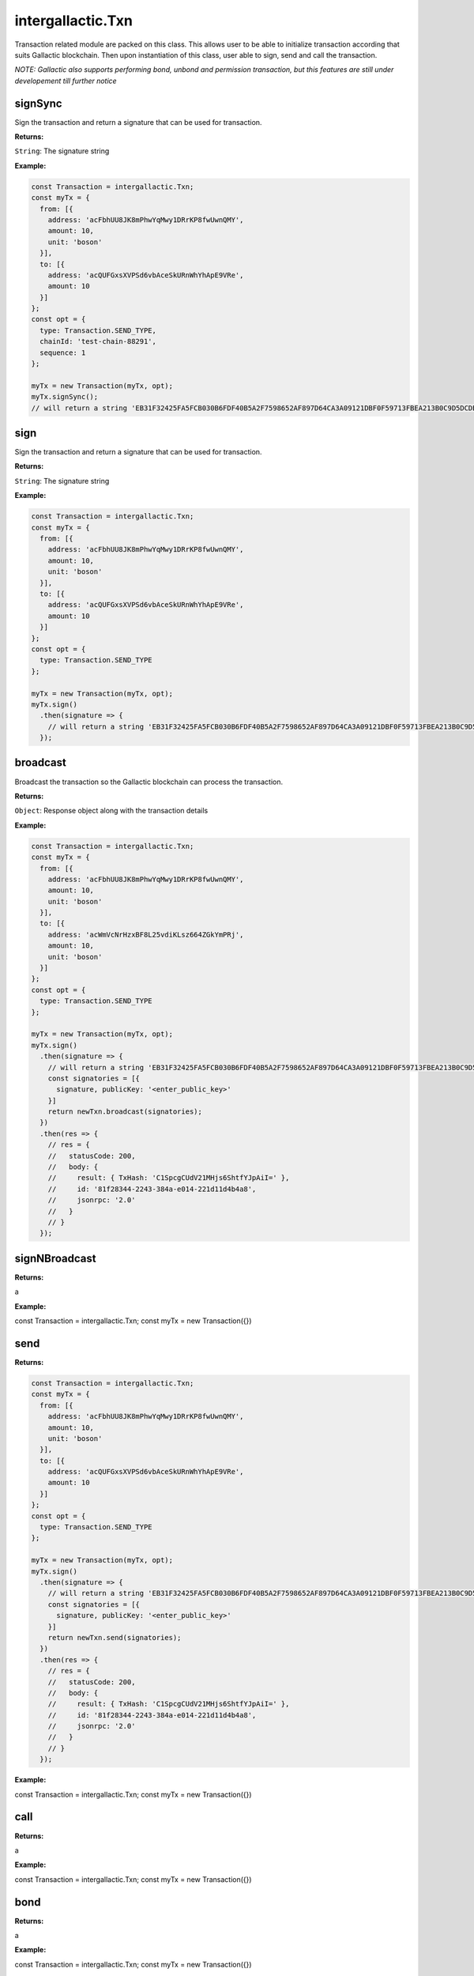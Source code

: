.. _txn:

===================
intergallactic.Txn
===================

Transaction related module are packed on this class. This allows user to be able
to initialize transaction according that suits Gallactic blockchain. Then upon
instantiation of this class, user able to sign, send and call the transaction.

*NOTE: Gallactic also supports performing bond, unbond and permission transaction, but
this features are still under developement till further notice*

signSync
========
Sign the transaction and return a signature that can be used for transaction.

**Returns:**

``String``: The signature string

**Example:**

.. code-block:: javascript

  const Transaction = intergallactic.Txn;
  const myTx = {
    from: [{
      address: 'acFbhUU8JK8mPhwYqMwy1DRrKP8fwUwnQMY',
      amount: 10,
      unit: 'boson'
    }],
    to: [{
      address: 'acQUFGxsXVPSd6vbAceSkURnWhYhApE9VRe',
      amount: 10
    }]
  };
  const opt = {
    type: Transaction.SEND_TYPE,
    chainId: 'test-chain-88291',
    sequence: 1
  };

  myTx = new Transaction(myTx, opt);
  myTx.signSync();
  // will return a string 'EB31F32425FA5FCB030B6FDF40B5A2F7598652AF897D64CA3A09121DBF0F59713FBEA213B0C9D5DCDB56746F2DF22EA4170451714CA3949F22BEBA7DB4C4F00C'


sign
=====
Sign the transaction and return a signature that can be used for transaction.

**Returns:**

``String``: The signature string

**Example:**

.. code-block:: javascript

  const Transaction = intergallactic.Txn;
  const myTx = {
    from: [{
      address: 'acFbhUU8JK8mPhwYqMwy1DRrKP8fwUwnQMY',
      amount: 10,
      unit: 'boson'
    }],
    to: [{
      address: 'acQUFGxsXVPSd6vbAceSkURnWhYhApE9VRe',
      amount: 10
    }]
  };
  const opt = {
    type: Transaction.SEND_TYPE
  };

  myTx = new Transaction(myTx, opt);
  myTx.sign()
    .then(signature => {
      // will return a string 'EB31F32425FA5FCB030B6FDF40B5A2F7598652AF897D64CA3A09121DBF0F59713FBEA213B0C9D5DCDB56746F2DF22EA4170451714CA3949F22BEBA7DB4C4F00C'
    });


broadcast
=========
Broadcast the transaction so the Gallactic blockchain can process the transaction.

**Returns:**

``Object``: Response object along with the transaction details

**Example:**

.. code-block:: javascript

  const Transaction = intergallactic.Txn;
  const myTx = {
    from: [{
      address: 'acFbhUU8JK8mPhwYqMwy1DRrKP8fwUwnQMY',
      amount: 10,
      unit: 'boson'
    }],
    to: [{
      address: 'acWmVcNrHzxBF8L25vdiKLsz664ZGkYmPRj',
      amount: 10,
      unit: 'boson'
    }]
  };
  const opt = {
    type: Transaction.SEND_TYPE
  };

  myTx = new Transaction(myTx, opt);
  myTx.sign()
    .then(signature => {
      // will return a string 'EB31F32425FA5FCB030B6FDF40B5A2F7598652AF897D64CA3A09121DBF0F59713FBEA213B0C9D5DCDB56746F2DF22EA4170451714CA3949F22BEBA7DB4C4F00C'
      const signatories = [{
        signature, publicKey: '<enter_public_key>'
      }]
      return newTxn.broadcast(signatories);
    })
    .then(res => {
      // res = {
      //   statusCode: 200,
      //   body: {
      //     result: { TxHash: 'C1SpcgCUdV21MHjs6ShtfYJpAiI=' },
      //     id: '81f28344-2243-384a-e014-221d11d4b4a8',
      //     jsonrpc: '2.0'
      //   }
      // }
    });


signNBroadcast
==============

**Returns:**

a

**Example:**

.. code-block:: javascript

const Transaction = intergallactic.Txn;
const myTx = new Transaction({})


send
====

**Returns:**

.. code-block:: javascript

  const Transaction = intergallactic.Txn;
  const myTx = {
    from: [{
      address: 'acFbhUU8JK8mPhwYqMwy1DRrKP8fwUwnQMY',
      amount: 10,
      unit: 'boson'
    }],
    to: [{
      address: 'acQUFGxsXVPSd6vbAceSkURnWhYhApE9VRe',
      amount: 10
    }]
  };
  const opt = {
    type: Transaction.SEND_TYPE
  };

  myTx = new Transaction(myTx, opt);
  myTx.sign()
    .then(signature => {
      // will return a string 'EB31F32425FA5FCB030B6FDF40B5A2F7598652AF897D64CA3A09121DBF0F59713FBEA213B0C9D5DCDB56746F2DF22EA4170451714CA3949F22BEBA7DB4C4F00C'
      const signatories = [{
        signature, publicKey: '<enter_public_key>'
      }]
      return newTxn.send(signatories);
    })
    .then(res => {
      // res = {
      //   statusCode: 200,
      //   body: {
      //     result: { TxHash: 'C1SpcgCUdV21MHjs6ShtfYJpAiI=' },
      //     id: '81f28344-2243-384a-e014-221d11d4b4a8',
      //     jsonrpc: '2.0'
      //   }
      // }
    });


**Example:**

.. code-block:: javascript

const Transaction = intergallactic.Txn;
const myTx = new Transaction({})


call
====

**Returns:**

a

**Example:**

.. code-block:: javascript

const Transaction = intergallactic.Txn;
const myTx = new Transaction({})


bond
====

**Returns:**

a

**Example:**

.. code-block:: javascript

const Transaction = intergallactic.Txn;
const myTx = new Transaction({})


unbond
======

**Returns:**

a

**Example:**

.. code-block:: javascript

const Transaction = intergallactic.Txn;
const myTx = new Transaction({})


permission
==========

**Returns:**

a

**Example:**

.. code-block:: javascript

const Transaction = intergallactic.Txn;
const myTx = new Transaction({})

